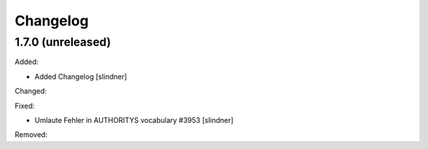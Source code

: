 Changelog
=========

1.7.0 (unreleased)
------------------

Added:

- Added Changelog
  [slindner]

Changed:


Fixed:

- Umlaute Fehler in AUTHORITYS vocabulary #3953
  [slindner]

Removed:
